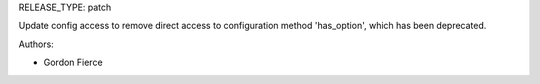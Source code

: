 RELEASE_TYPE: patch

Update config access to remove direct access to configuration method 'has_option', which has been deprecated.

Authors:

* Gordon Fierce

